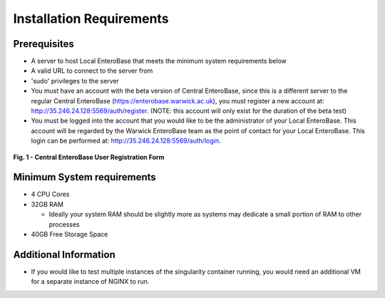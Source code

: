 Installation Requirements
--------------------------

Prerequisites
==============

* A server to host Local EnteroBase that meets the minimum system requirements below
* A valid URL to connect to the server from
* 'sudo' privileges to the server
* You must have an account with the beta version of Central EnteroBase, since this is a different server to the regular Central EnteroBase (`<https://enterobase.warwick.ac.uk>`_), you must register a new account at: `<http://35.246.24.128:5569/auth/register>`_. (NOTE: this account will only exist for the duration of the beta test)
* You must be logged into the account that you would like to be the administrator of your Local EnteroBase. This account will be regarded by the Warwick EnteroBase team as the point of contact for your Local EnteroBase. This login can be performed at: `<http://35.246.24.128:5569/auth/login>`_.

.. figure:: ../images/central_enterobase_user.png
   :align: center
   :alt: Central EnteroBase User Registration Form

   **Fig. 1 - Central EnteroBase User Registration Form**

Minimum System requirements
============================

* 4 CPU Cores
* 32GB RAM

  * Ideally your system RAM should be slightly more as systems may dedicate a small portion of RAM to other processes
  
* 40GB Free Storage Space

Additional Information
=======================

* If you would like to test multiple instances of the singularity container running, you would need an additional VM for a separate instance of NGINX to run.
